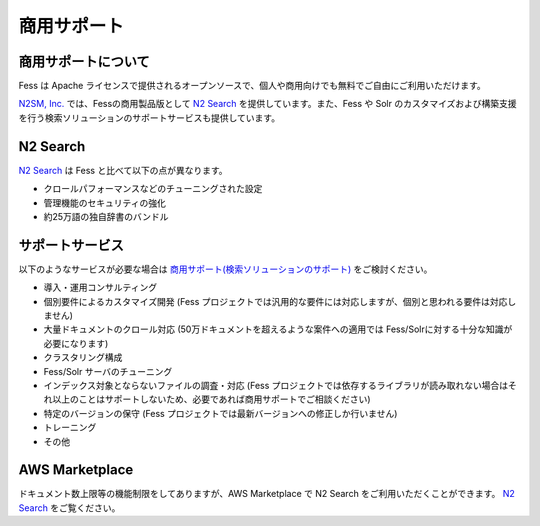 ============
商用サポート
============

商用サポートについて
====================

Fess は Apache ライセンスで提供されるオープンソースで、個人や商用向けでも無料でご自由にご利用いただけます。

`N2SM, Inc. <http://www.n2sm.net/>`__ では、Fessの商用製品版として `N2 Search <http://www.n2sm.net/n2search.html>`__ を提供しています。また、Fess や Solr のカスタマイズおよび構築支援を行う検索ソリューションのサポートサービスも提供しています。

N2 Search
=========

`N2 Search <http://www.n2sm.net/n2search.html>`__ は Fess と比べて以下の点が異なります。

- クロールパフォーマンスなどのチューニングされた設定

- 管理機能のセキュリティの強化

- 約25万語の独自辞書のバンドル

サポートサービス
================

以下のようなサービスが必要な場合は `商用サポート(検索ソリューションのサポート) <http://www.n2sm.net/products/n2search/support.html>`__ をご検討ください。

- 導入・運用コンサルティング

- 個別要件によるカスタマイズ開発 (Fess プロジェクトでは汎用的な要件には対応しますが、個別と思われる要件は対応しません)

- 大量ドキュメントのクロール対応 (50万ドキュメントを超えるような案件への適用では Fess/Solrに対する十分な知識が必要になります)

- クラスタリング構成

- Fess/Solr サーバのチューニング

- インデックス対象とならないファイルの調査・対応 (Fess プロジェクトでは依存するライブラリが読み取れない場合はそれ以上のことはサポートしないため、必要であれば商用サポートでご相談ください)

- 特定のバージョンの保守 (Fess プロジェクトでは最新バージョンへの修正しか行いません)

- トレーニング

- その他

AWS Marketplace
===============

ドキュメント数上限等の機能制限をしてありますが、AWS Marketplace で N2 Search をご利用いただくことができます。
`N2 Search <https://aws.amazon.com/marketplace/pp/B014JFU5EW>`__ をご覧ください。

